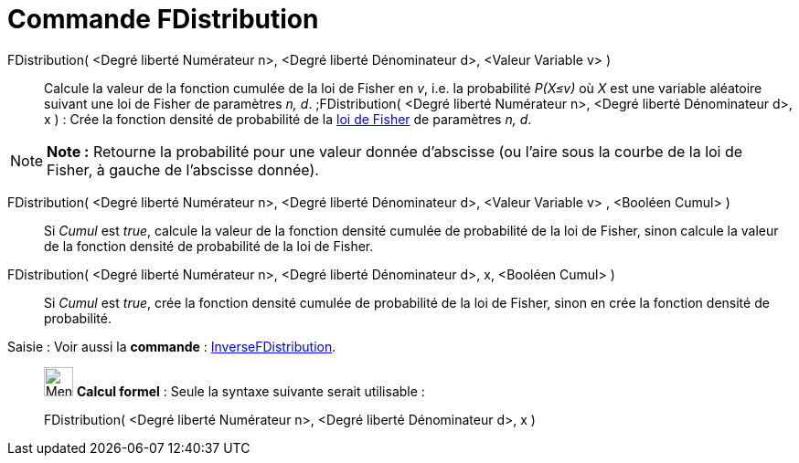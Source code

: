 = Commande FDistribution
:page-en: commands/FDistribution
ifdef::env-github[:imagesdir: /fr/modules/ROOT/assets/images]

FDistribution( <Degré liberté Numérateur n>, <Degré liberté Dénominateur d>, <Valeur Variable v> )::
  Calcule la valeur de la fonction cumulée de la loi de Fisher en _v_, i.e. la probabilité _P(X≤v)_ où _X_ est une
  variable aléatoire suivant une loi de Fisher de paramètres _n, d_.
  ;FDistribution( <Degré liberté Numérateur n>, <Degré liberté Dénominateur d>, x ) : Crée la fonction densité de
  probabilité de la https://en.wikipedia.org/wiki/fr:Loi_de_Fisher[loi de Fisher] de paramètres _n, d_.

[NOTE]
====

*Note :* Retourne la probabilité pour une valeur donnée d'abscisse (ou l'aire sous la courbe de la loi de Fisher, à
gauche de l'abscisse donnée).

====

FDistribution( <Degré liberté Numérateur n>, <Degré liberté Dénominateur d>, <Valeur Variable v> , <Booléen Cumul> )::
  Si _Cumul_ est _true_, calcule la valeur de la fonction densité cumulée de probabilité de la loi de Fisher, sinon
  calcule la valeur de la fonction densité de probabilité de la loi de Fisher.

FDistribution( <Degré liberté Numérateur n>, <Degré liberté Dénominateur d>, x, <Booléen Cumul> )::
  Si _Cumul_ est _true_, crée la fonction densité cumulée de probabilité de la loi de Fisher, sinon en crée la fonction
  densité de probabilité.

[.kcode]#Saisie :# Voir aussi la *commande* : xref:/commands/InverseFDistribution.adoc[InverseFDistribution].

____________________________________________________________

image:32px-Menu_view_cas.svg.png[Menu view cas.svg,width=32,height=32] *Calcul formel* : Seule la syntaxe suivante
serait utilisable :

FDistribution( <Degré liberté Numérateur n>, <Degré liberté Dénominateur d>, x )
